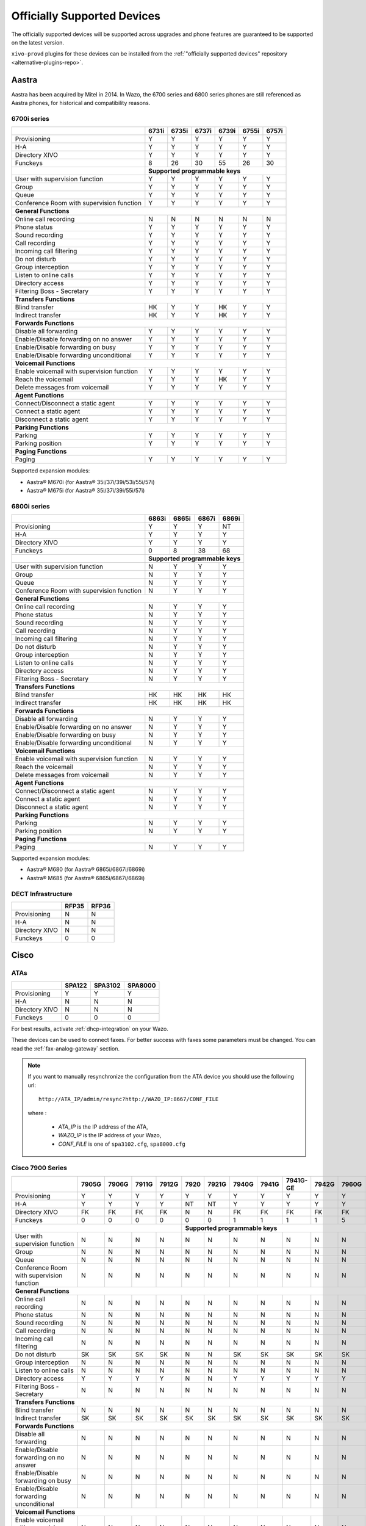 .. _official-devices:

Officially Supported Devices
============================

The officially supported devices will be supported across upgrades and phone
features are guaranteed to be supported on the latest version.

``xivo-provd`` plugins for these devices can be installed from the
:ref:`"officially supported devices" repository <alternative-plugins-repo>`.


Aastra
------

Aastra has been acquired by Mitel in 2014. In Wazo, the 6700 series and 6800 series phones are still
referenced as Aastra phones, for historical and compatibility reasons.


6700i series
^^^^^^^^^^^^

+--------------------------------------------+-------+-------+-------+-------+-------+-------+
|                                            | 6731i | 6735i | 6737i | 6739i | 6755i | 6757i |
+============================================+=======+=======+=======+=======+=======+=======+
| Provisioning                               | Y     | Y     | Y     | Y     | Y     | Y     |
+--------------------------------------------+-------+-------+-------+-------+-------+-------+
| H-A                                        | Y     | Y     | Y     | Y     | Y     | Y     |
+--------------------------------------------+-------+-------+-------+-------+-------+-------+
| Directory XIVO                             | Y     | Y     | Y     | Y     | Y     | Y     |
+--------------------------------------------+-------+-------+-------+-------+-------+-------+
| Funckeys                                   | 8     | 26    | 30    | 55    | 26    | 30    |
+--------------------------------------------+-------+-------+-------+-------+-------+-------+
|                                            | **Supported programmable keys**               |
+--------------------------------------------+-------+-------+-------+-------+-------+-------+
| User with supervision function             | Y     | Y     | Y     | Y     | Y     | Y     |
+--------------------------------------------+-------+-------+-------+-------+-------+-------+
| Group                                      | Y     | Y     | Y     | Y     | Y     | Y     |
+--------------------------------------------+-------+-------+-------+-------+-------+-------+
| Queue                                      | Y     | Y     | Y     | Y     | Y     | Y     |
+--------------------------------------------+-------+-------+-------+-------+-------+-------+
| Conference Room with supervision function  | Y     | Y     | Y     | Y     | Y     | Y     |
+--------------------------------------------+-------+-------+-------+-------+-------+-------+
| **General Functions**                                                                      |
+--------------------------------------------+-------+-------+-------+-------+-------+-------+
| Online call recording                      | N     | N     | N     | N     | N     | N     |
+--------------------------------------------+-------+-------+-------+-------+-------+-------+
| Phone status                               | Y     | Y     | Y     | Y     | Y     | Y     |
+--------------------------------------------+-------+-------+-------+-------+-------+-------+
| Sound recording                            | Y     | Y     | Y     | Y     | Y     | Y     |
+--------------------------------------------+-------+-------+-------+-------+-------+-------+
| Call recording                             | Y     | Y     | Y     | Y     | Y     | Y     |
+--------------------------------------------+-------+-------+-------+-------+-------+-------+
| Incoming call filtering                    | Y     | Y     | Y     | Y     | Y     | Y     |
+--------------------------------------------+-------+-------+-------+-------+-------+-------+
| Do not disturb                             | Y     | Y     | Y     | Y     | Y     | Y     |
+--------------------------------------------+-------+-------+-------+-------+-------+-------+
| Group interception                         | Y     | Y     | Y     | Y     | Y     | Y     |
+--------------------------------------------+-------+-------+-------+-------+-------+-------+
| Listen to online calls                     | Y     | Y     | Y     | Y     | Y     | Y     |
+--------------------------------------------+-------+-------+-------+-------+-------+-------+
| Directory access                           | Y     | Y     | Y     | Y     | Y     | Y     |
+--------------------------------------------+-------+-------+-------+-------+-------+-------+
| Filtering Boss - Secretary                 | Y     | Y     | Y     | Y     | Y     | Y     |
+--------------------------------------------+-------+-------+-------+-------+-------+-------+
| **Transfers Functions**                                                                    |
+--------------------------------------------+-------+-------+-------+-------+-------+-------+
| Blind transfer                             | HK    | Y     | Y     | HK    | Y     | Y     |
+--------------------------------------------+-------+-------+-------+-------+-------+-------+
| Indirect transfer                          | HK    | Y     | Y     | HK    | Y     | Y     |
+--------------------------------------------+-------+-------+-------+-------+-------+-------+
| **Forwards Functions**                                                                     |
+--------------------------------------------+-------+-------+-------+-------+-------+-------+
| Disable all forwarding                     | Y     | Y     | Y     | Y     | Y     | Y     |
+--------------------------------------------+-------+-------+-------+-------+-------+-------+
| Enable/Disable forwarding on no answer     | Y     | Y     | Y     | Y     | Y     | Y     |
+--------------------------------------------+-------+-------+-------+-------+-------+-------+
| Enable/Disable forwarding on busy          | Y     | Y     | Y     | Y     | Y     | Y     |
+--------------------------------------------+-------+-------+-------+-------+-------+-------+
| Enable/Disable forwarding unconditional    | Y     | Y     | Y     | Y     | Y     | Y     |
+--------------------------------------------+-------+-------+-------+-------+-------+-------+
| **Voicemail Functions**                                                                    |
+--------------------------------------------+-------+-------+-------+-------+-------+-------+
| Enable voicemail with supervision function | Y     | Y     | Y     | Y     | Y     | Y     |
+--------------------------------------------+-------+-------+-------+-------+-------+-------+
| Reach the voicemail                        | Y     | Y     | Y     | HK    | Y     | Y     |
+--------------------------------------------+-------+-------+-------+-------+-------+-------+
| Delete messages from voicemail             | Y     | Y     | Y     | Y     | Y     | Y     |
+--------------------------------------------+-------+-------+-------+-------+-------+-------+
| **Agent Functions**                                                                        |
+--------------------------------------------+-------+-------+-------+-------+-------+-------+
| Connect/Disconnect a static agent          | Y     | Y     | Y     | Y     | Y     | Y     |
+--------------------------------------------+-------+-------+-------+-------+-------+-------+
| Connect a static agent                     | Y     | Y     | Y     | Y     | Y     | Y     |
+--------------------------------------------+-------+-------+-------+-------+-------+-------+
| Disconnect a static agent                  | Y     | Y     | Y     | Y     | Y     | Y     |
+--------------------------------------------+-------+-------+-------+-------+-------+-------+
| **Parking Functions**                                                                      |
+--------------------------------------------+-------+-------+-------+-------+-------+-------+
| Parking                                    | Y     | Y     | Y     | Y     | Y     | Y     |
+--------------------------------------------+-------+-------+-------+-------+-------+-------+
| Parking position                           | Y     | Y     | Y     | Y     | Y     | Y     |
+--------------------------------------------+-------+-------+-------+-------+-------+-------+
| **Paging Functions**                                                                       |
+--------------------------------------------+-------+-------+-------+-------+-------+-------+
| Paging                                     | Y     | Y     | Y     | Y     | Y     | Y     |
+--------------------------------------------+-------+-------+-------+-------+-------+-------+

Supported expansion modules:

* Aastra® M670i (for Aastra® 35i/37i/39i/53i/55i/57i)
* Aastra® M675i (for Aastra® 35i/37i/39i/55i/57i)


6800i series
^^^^^^^^^^^^

+--------------------------------------------+-------+-------+-------+---------+
|                                            | 6863i | 6865i | 6867i | 6869i   |
+============================================+=======+=======+=======+=========+
| Provisioning                               | Y     | Y     | Y     | NT      |
+--------------------------------------------+-------+-------+-------+---------+
| H-A                                        | Y     | Y     | Y     | Y       |
+--------------------------------------------+-------+-------+-------+---------+
| Directory XIVO                             | Y     | Y     | Y     | Y       |
+--------------------------------------------+-------+-------+-------+---------+
| Funckeys                                   | 0     | 8     | 38    | 68      |
+--------------------------------------------+-------+-------+-------+---------+
|                                            | **Supported programmable keys** |
+--------------------------------------------+-------+-------+-------+---------+
| User with supervision function             | N     | Y     | Y     | Y       |
+--------------------------------------------+-------+-------+-------+---------+
| Group                                      | N     | Y     | Y     | Y       |
+--------------------------------------------+-------+-------+-------+---------+
| Queue                                      | N     | Y     | Y     | Y       |
+--------------------------------------------+-------+-------+-------+---------+
| Conference Room with supervision function  | N     | Y     | Y     | Y       |
+--------------------------------------------+-------+-------+-------+---------+
| **General Functions**                                                        |
+--------------------------------------------+-------+-------+-------+---------+
| Online call recording                      | N     | Y     | Y     | Y       |
+--------------------------------------------+-------+-------+-------+---------+
| Phone status                               | N     | Y     | Y     | Y       |
+--------------------------------------------+-------+-------+-------+---------+
| Sound recording                            | N     | Y     | Y     | Y       |
+--------------------------------------------+-------+-------+-------+---------+
| Call recording                             | N     | Y     | Y     | Y       |
+--------------------------------------------+-------+-------+-------+---------+
| Incoming call filtering                    | N     | Y     | Y     | Y       |
+--------------------------------------------+-------+-------+-------+---------+
| Do not disturb                             | N     | Y     | Y     | Y       |
+--------------------------------------------+-------+-------+-------+---------+
| Group interception                         | N     | Y     | Y     | Y       |
+--------------------------------------------+-------+-------+-------+---------+
| Listen to online calls                     | N     | Y     | Y     | Y       |
+--------------------------------------------+-------+-------+-------+---------+
| Directory access                           | N     | Y     | Y     | Y       |
+--------------------------------------------+-------+-------+-------+---------+
| Filtering Boss - Secretary                 | N     | Y     | Y     | Y       |
+--------------------------------------------+-------+-------+-------+---------+
| **Transfers Functions**                                                      |
+--------------------------------------------+-------+-------+-------+---------+
| Blind transfer                             | HK    | HK    | HK    | HK      |
+--------------------------------------------+-------+-------+-------+---------+
| Indirect transfer                          | HK    | HK    | HK    | HK      |
+--------------------------------------------+-------+-------+-------+---------+
| **Forwards Functions**                                                       |
+--------------------------------------------+-------+-------+-------+---------+
| Disable all forwarding                     | N     | Y     | Y     | Y       |
+--------------------------------------------+-------+-------+-------+---------+
| Enable/Disable forwarding on no answer     | N     | Y     | Y     | Y       |
+--------------------------------------------+-------+-------+-------+---------+
| Enable/Disable forwarding on busy          | N     | Y     | Y     | Y       |
+--------------------------------------------+-------+-------+-------+---------+
| Enable/Disable forwarding unconditional    | N     | Y     | Y     | Y       |
+--------------------------------------------+-------+-------+-------+---------+
| **Voicemail Functions**                                                      |
+--------------------------------------------+-------+-------+-------+---------+
| Enable voicemail with supervision function | N     | Y     | Y     | Y       |
+--------------------------------------------+-------+-------+-------+---------+
| Reach the voicemail                        | N     | Y     | Y     | Y       |
+--------------------------------------------+-------+-------+-------+---------+
| Delete messages from voicemail             | N     | Y     | Y     | Y       |
+--------------------------------------------+-------+-------+-------+---------+
| **Agent Functions**                                                          |
+--------------------------------------------+-------+-------+-------+---------+
| Connect/Disconnect a static agent          | N     | Y     | Y     | Y       |
+--------------------------------------------+-------+-------+-------+---------+
| Connect a static agent                     | N     | Y     | Y     | Y       |
+--------------------------------------------+-------+-------+-------+---------+
| Disconnect a static agent                  | N     | Y     | Y     | Y       |
+--------------------------------------------+-------+-------+-------+---------+
| **Parking Functions**                                                        |
+--------------------------------------------+-------+-------+-------+---------+
| Parking                                    | N     | Y     | Y     | Y       |
+--------------------------------------------+-------+-------+-------+---------+
| Parking position                           | N     | Y     | Y     | Y       |
+--------------------------------------------+-------+-------+-------+---------+
| **Paging Functions**                                                         |
+--------------------------------------------+-------+-------+-------+---------+
| Paging                                     | N     | Y     | Y     | Y       |
+--------------------------------------------+-------+-------+-------+---------+

Supported expansion modules:

* Aastra® M680 (for Aastra® 6865i/6867i/6869i)
* Aastra® M685 (for Aastra® 6865i/6867i/6869i)


DECT Infrastructure
^^^^^^^^^^^^^^^^^^^

+-------------------+--------+--------+
|                   | RFP35  | RFP36  |
+===================+========+========+
| Provisioning      | N      | N      |
+-------------------+--------+--------+
| H-A               | N      | N      |
+-------------------+--------+--------+
| Directory XIVO    | N      | N      |
+-------------------+--------+--------+
| Funckeys          | 0      | 0      |
+-------------------+--------+--------+


Cisco
-----

ATAs
^^^^

+-------------------+--------+---------+---------+
|                   | SPA122 | SPA3102 | SPA8000 |
+===================+========+=========+=========+
| Provisioning      | Y      | Y       | Y       |
+-------------------+--------+---------+---------+
| H-A               | N      | N       | N       |
+-------------------+--------+---------+---------+
| Directory XIVO    | N      | N       | N       |
+-------------------+--------+---------+---------+
| Funckeys          | 0      | 0       | 0       |
+-------------------+--------+---------+---------+

For best results, activate :ref:`dhcp-integration` on your Wazo.

These devices can be used to connect faxes. For better success with faxes some parameters
must be changed. You can read the :ref:`fax-analog-gateway` section.

.. note::
   If you want to manually resynchronize the configuration from the ATA device
   you should use the following url::

     http://ATA_IP/admin/resync?http://WAZO_IP:8667/CONF_FILE

   where :

      * *ATA_IP*    is the IP address of the ATA,
      * *WAZO_IP*   is the IP address of your Wazo,
      * *CONF_FILE* is one of ``spa3102.cfg``, ``spa8000.cfg``


Cisco 7900 Series
^^^^^^^^^^^^^^^^^

+--------------------------------------------+--------+-------+--------+-------+-------+-------+-------+-------+----------+-------+-------+-------+-------+
|                                            | 7905G  | 7906G | 7911G  | 7912G | 7920  | 7921G | 7940G | 7941G | 7941G-GE | 7942G | 7960G | 7961G | 7962G |
+============================================+========+=======+========+=======+=======+=======+=======+=======+==========+=======+=======+=======+=======+
| Provisioning                               | Y      | Y     | Y      | Y     | Y     | Y     | Y     | Y     | Y        | Y     | Y     | Y     | Y     |
+--------------------------------------------+--------+-------+--------+-------+-------+-------+-------+-------+----------+-------+-------+-------+-------+
| H-A                                        | Y      | Y     | Y      | Y     | NT    | NT    | Y     | Y     | Y        | Y     | Y     | Y     | Y     |
+--------------------------------------------+--------+-------+--------+-------+-------+-------+-------+-------+----------+-------+-------+-------+-------+
| Directory XIVO                             | FK     | FK    | FK     | FK    | N     | N     | FK    | FK    | FK       | FK    | FK    | FK    | FK    |
+--------------------------------------------+--------+-------+--------+-------+-------+-------+-------+-------+----------+-------+-------+-------+-------+
| Funckeys                                   | 0      | 0     | 0      | 0     | 0     | 0     | 1     | 1     | 1        | 1     | 5     | 5     | 5     |
+--------------------------------------------+--------+-------+--------+-------+-------+-------+-------+-------+----------+-------+-------+-------+-------+
|                                                                              |     **Supported programmable keys**                                      |
+--------------------------------------------+--------+-------+--------+-------+-------+-------+-------+-------+----------+-------+-------+-------+-------+
| User with supervision function             | N      | N     | N      | N     | N     | N     | N     | N     | N        | N     | N     | N     | N     |
+--------------------------------------------+--------+-------+--------+-------+-------+-------+-------+-------+----------+-------+-------+-------+-------+
| Group                                      | N      | N     | N      | N     | N     | N     | N     | N     | N        | N     | N     | N     | N     |
+--------------------------------------------+--------+-------+--------+-------+-------+-------+-------+-------+----------+-------+-------+-------+-------+
| Queue                                      | N      | N     | N      | N     | N     | N     | N     | N     | N        | N     | N     | N     | N     |
+--------------------------------------------+--------+-------+--------+-------+-------+-------+-------+-------+----------+-------+-------+-------+-------+
| Conference Room with supervision function  | N      | N     | N      | N     | N     | N     | N     | N     | N        | N     | N     | N     | N     |
+--------------------------------------------+--------+-------+--------+-------+-------+-------+-------+-------+----------+-------+-------+-------+-------+
| **General Functions**                                                                                                                                   |
+--------------------------------------------+--------+-------+--------+-------+-------+-------+-------+-------+----------+-------+-------+-------+-------+
| Online call recording                      | N      | N     | N      | N     | N     | N     | N     | N     | N        | N     | N     | N     | N     |
+--------------------------------------------+--------+-------+--------+-------+-------+-------+-------+-------+----------+-------+-------+-------+-------+
| Phone status                               | N      | N     | N      | N     | N     | N     | N     | N     | N        | N     | N     | N     | N     |
+--------------------------------------------+--------+-------+--------+-------+-------+-------+-------+-------+----------+-------+-------+-------+-------+
| Sound recording                            | N      | N     | N      | N     | N     | N     | N     | N     | N        | N     | N     | N     | N     |
+--------------------------------------------+--------+-------+--------+-------+-------+-------+-------+-------+----------+-------+-------+-------+-------+
| Call recording                             | N      | N     | N      | N     | N     | N     | N     | N     | N        | N     | N     | N     | N     |
+--------------------------------------------+--------+-------+--------+-------+-------+-------+-------+-------+----------+-------+-------+-------+-------+
| Incoming call filtering                    | N      | N     | N      | N     | N     | N     | N     | N     | N        | N     | N     | N     | N     |
+--------------------------------------------+--------+-------+--------+-------+-------+-------+-------+-------+----------+-------+-------+-------+-------+
| Do not disturb                             | SK     | SK    | SK     | SK    | N     | N     | SK    | SK    | SK       | SK    | SK    | SK    | SK    |
+--------------------------------------------+--------+-------+--------+-------+-------+-------+-------+-------+----------+-------+-------+-------+-------+
| Group interception                         | N      | N     | N      | N     | N     | N     | N     | N     | N        | N     | N     | N     | N     |
+--------------------------------------------+--------+-------+--------+-------+-------+-------+-------+-------+----------+-------+-------+-------+-------+
| Listen to online calls                     | N      | N     | N      | N     | N     | N     | N     | N     | N        | N     | N     | N     | N     |
+--------------------------------------------+--------+-------+--------+-------+-------+-------+-------+-------+----------+-------+-------+-------+-------+
| Directory access                           | Y      | Y     | Y      | Y     | N     | N     | Y     | Y     | Y        | Y     | Y     | Y     | Y     |
+--------------------------------------------+--------+-------+--------+-------+-------+-------+-------+-------+----------+-------+-------+-------+-------+
| Filtering Boss - Secretary                 | N      | N     | N      | N     | N     | N     | N     | N     | N        | N     | N     | N     | N     |
+--------------------------------------------+--------+-------+--------+-------+-------+-------+-------+-------+----------+-------+-------+-------+-------+
| **Transfers Functions**                                                                                                                                 |
+--------------------------------------------+--------+-------+--------+-------+-------+-------+-------+-------+----------+-------+-------+-------+-------+
| Blind transfer                             | N      | N     | N      | N     | N     | N     | N     | N     | N        | N     | N     | N     | N     |
+--------------------------------------------+--------+-------+--------+-------+-------+-------+-------+-------+----------+-------+-------+-------+-------+
| Indirect transfer                          | SK     | SK    | SK     | SK    | SK    | SK    | SK    | SK    | SK       | SK    | SK    | SK    | SK    |
+--------------------------------------------+--------+-------+--------+-------+-------+-------+-------+-------+----------+-------+-------+-------+-------+
| **Forwards Functions**                                                                                                                                  |
+--------------------------------------------+--------+-------+--------+-------+-------+-------+-------+-------+----------+-------+-------+-------+-------+
| Disable all forwarding                     | N      | N     | N      | N     | N     | N     | N     | N     | N        | N     | N     | N     | N     |
+--------------------------------------------+--------+-------+--------+-------+-------+-------+-------+-------+----------+-------+-------+-------+-------+
| Enable/Disable forwarding on no answer     | N      | N     | N      | N     | N     | N     | N     | N     | N        | N     | N     | N     | N     |
+--------------------------------------------+--------+-------+--------+-------+-------+-------+-------+-------+----------+-------+-------+-------+-------+
| Enable/Disable forwarding on busy          | N      | N     | N      | N     | N     | N     | N     | N     | N        | N     | N     | N     | N     |
+--------------------------------------------+--------+-------+--------+-------+-------+-------+-------+-------+----------+-------+-------+-------+-------+
| Enable/Disable forwarding unconditional    | N      | N     | N      | N     | N     | N     | N     | N     | N        | N     | N     | N     | N     |
+--------------------------------------------+--------+-------+--------+-------+-------+-------+-------+-------+----------+-------+-------+-------+-------+
| **Voicemail Functions**                                                                                                                                 |
+--------------------------------------------+--------+-------+--------+-------+-------+-------+-------+-------+----------+-------+-------+-------+-------+
| Enable voicemail with supervision function | N      | N     | N      | N     | N     | N     | N     | N     | N        | N     | N     | N     | N     |
+--------------------------------------------+--------+-------+--------+-------+-------+-------+-------+-------+----------+-------+-------+-------+-------+
| Reach the voicemail                        | SK     | SK    | SK     | SK    | N     | N     | HK    | HK    | HK       | HK    | HK    | HK    | HK    |
+--------------------------------------------+--------+-------+--------+-------+-------+-------+-------+-------+----------+-------+-------+-------+-------+
| Delete messages from voicemail             | N      | N     | N      | N     | N     | N     | N     | N     | N        | N     | N     | N     | N     |
+--------------------------------------------+--------+-------+--------+-------+-------+-------+-------+-------+----------+-------+-------+-------+-------+
| **Agent Functions**                                                                                                                                     |
+--------------------------------------------+--------+-------+--------+-------+-------+-------+-------+-------+----------+-------+-------+-------+-------+
| Connect/Disconnect a static agent          | N      | N     | N      | N     | N     | N     | N     | N     | N        | N     | N     | N     | N     |
+--------------------------------------------+--------+-------+--------+-------+-------+-------+-------+-------+----------+-------+-------+-------+-------+
| Connect a static agent                     | N      | N     | N      | N     | N     | N     | N     | N     | N        | N     | N     | N     | N     |
+--------------------------------------------+--------+-------+--------+-------+-------+-------+-------+-------+----------+-------+-------+-------+-------+
| Disconnect a static agent                  | N      | N     | N      | N     | N     | N     | N     | N     | N        | N     | N     | N     | N     |
+--------------------------------------------+--------+-------+--------+-------+-------+-------+-------+-------+----------+-------+-------+-------+-------+
| **Parking Functions**                                                                                                                                   |
+--------------------------------------------+--------+-------+--------+-------+-------+-------+-------+-------+----------+-------+-------+-------+-------+
| Parking                                    | N      | N     | N      | N     | N     | N     | N     | N     | N        | N     | N     | N     | N     |
+--------------------------------------------+--------+-------+--------+-------+-------+-------+-------+-------+----------+-------+-------+-------+-------+
| Parking position                           | N      | N     | N      | N     | N     | N     | N     | N     | N        | N     | N     | N     | N     |
+--------------------------------------------+--------+-------+--------+-------+-------+-------+-------+-------+----------+-------+-------+-------+-------+
| **Paging Functions**                                                                                                                                    |
+--------------------------------------------+--------+-------+--------+-------+-------+-------+-------+-------+----------+-------+-------+-------+-------+
| Paging                                     | N      | N     | N      | N     | N     | N     | N     | N     | N        | N     | N     | N     | N     |
+--------------------------------------------+--------+-------+--------+-------+-------+-------+-------+-------+----------+-------+-------+-------+-------+

.. warning:: These phones can only be used in SCCP mode. They are limited to the :ref:`features supported in Wazo's SCCP implementation <sccp-features>`.

.. _cisco-provisioning:

To install firmware for xivo-cisco-sccp plugins, you need to manually download
the firmware files from the Cisco website and save them in the
:file:`/var/lib/xivo-provd/plugins/$plugin-name/var/cache` directory.

File permissions should be modified to make the files readable to `xivo-provd`:

* `chmod 640 <filename>`
* `chown xivo-provd:xivo-provd <filename>`

This directory is created by Wazo when you install the plugin (i.e. xivo-cisco-sccp-legacy).
If you create the directory manually, the installation will fail.

.. warning:: Access to Cisco firmware updates requires a Cisco account with sufficient privileges.
   The account requires paying for the service and remains under the responsibility of the client or partner.
   The Wazo authors is not responsible for these firmwares and does not offer any updates.

For example, if you have installed the ``xivo-cisco-sccp-legacy`` plugin and you want to install the ``7940-7960-fw``, ``networklocale`` and ``userlocale_fr_FR`` package, you must:

* Go to http://www.cisco.com
* Click on "Log In" in the top right corner of the page, and then log in
* Click on the "Support" menu
* Click on the "Downloads" tab, then on "Voice & Unified Communications"
* Select "IP Telephony", then "Unified Communications Endpoints", then the model of your phone (in this example, the 7940G)
* Click on "Skinny Client Control Protocol (SCCP) software"
* Choose the same version as the one shown in the plugin
* Download the file with an extension ending in ".zip", which is usually the last file in the list
* In the Wazo web interface, you'll then be able to click on the "install" button for the firmware

The procedure is similar for the network locale and the user locale package, but:

* Instead of clicking on "Skinny Client Control Protocol (SCCP) software", click on "Unified Communications Manager Endpoints Locale Installer"
* Click on "Linux"
* Choose the same version of the one shown in the plugin
* For the network locale, download the file named "po-locale-combined-network.cop.sgn"
* For the user locale, download the file named "po-locale-$locale-name.cop.sgn, for example "po-locale-fr_FR.cop.sgn" for the "fr_FR" locale
* Both files must be placed in :file:`/var/lib/xivo-provd/plugins/$plugin-name/var/cache` directory. Then install them in the Wazo Web Interface.

.. note:: Currently user and network locale 11.5.1 should be used for plugins xivo-sccp-legacy and xivo-cisco-sccp-9.4


Digium
------

+--------------------------------------------+-------+-------+-------+
|                                            | D40   | D50   | D70   |
+============================================+=======+=======+=======+
| Provisioning                               | Y     | NYT   | Y     |
+--------------------------------------------+-------+-------+-------+
| H-A                                        | Y     | NYT   | Y     |
+--------------------------------------------+-------+-------+-------+
| Directory XIVO                             | N     | NYT   | N     |
+--------------------------------------------+-------+-------+-------+
| Funckeys                                   | 2     | 14    | 106   |
+--------------------------------------------+-------+-------+-------+
| **Supported programmable keys**                                    |
+--------------------------------------------+-------+-------+-------+
| User with supervision function             | N     | NYT   | N     |
+--------------------------------------------+-------+-------+-------+
| Group                                      | Y     | NYT   | Y     |
+--------------------------------------------+-------+-------+-------+
| Queue                                      | Y     | NYT   | Y     |
+--------------------------------------------+-------+-------+-------+
| Conference Room with supervision function  | Y     | NYT   | Y     |
+--------------------------------------------+-------+-------+-------+
| **General Functions**                                              |
+--------------------------------------------+-------+-------+-------+
| Online call recording                      | N     | NYT   | N     |
+--------------------------------------------+-------+-------+-------+
| Phone status                               | Y     | NYT   | Y     |
+--------------------------------------------+-------+-------+-------+
| Sound recording                            | Y     | NYT   | Y     |
+--------------------------------------------+-------+-------+-------+
| Call recording                             | Y     | NYT   | Y     |
+--------------------------------------------+-------+-------+-------+
| Incoming call filtering                    | Y     | NYT   | Y     |
+--------------------------------------------+-------+-------+-------+
| Do not disturb                             | HK    | NYT   | HK    |
+--------------------------------------------+-------+-------+-------+
| Group interception                         | Y     | NYT   | Y     |
+--------------------------------------------+-------+-------+-------+
| Listen to online calls                     | N     | NYT   | N     |
+--------------------------------------------+-------+-------+-------+
| Directory access                           | N     | NYT   | N     |
+--------------------------------------------+-------+-------+-------+
| Filtering Boss - Secretary                 | Y     | NYT   | Y     |
+--------------------------------------------+-------+-------+-------+
| **Transfers Functions**                                            |
+--------------------------------------------+-------+-------+-------+
| Blind transfer                             | HK    | NYT   | HK    |
+--------------------------------------------+-------+-------+-------+
| Indirect transfer                          | HK    | NYT   | HK    |
+--------------------------------------------+-------+-------+-------+
| **Forwards Functions**                                             |
+--------------------------------------------+-------+-------+-------+
| Disable all forwarding                     | Y     | NYT   | Y     |
+--------------------------------------------+-------+-------+-------+
| Enable/Disable forwarding on no answer     | Y     | NYT   | Y     |
+--------------------------------------------+-------+-------+-------+
| Enable/Disable forwarding on busy          | Y     | NYT   | Y     |
+--------------------------------------------+-------+-------+-------+
| Enable/Disable forwarding unconditional    | Y     | NYT   | Y     |
+--------------------------------------------+-------+-------+-------+
| **Voicemail Functions**                                            |
+--------------------------------------------+-------+-------+-------+
| Enable voicemail with supervision function | Y     | NYT   | Y     |
+--------------------------------------------+-------+-------+-------+
| Reach the voicemail                        | HK    | NYT   | HK    |
+--------------------------------------------+-------+-------+-------+
| Delete messages from voicemail             | Y     | NYT   | Y     |
+--------------------------------------------+-------+-------+-------+
| **Agent Functions**                                                |
+--------------------------------------------+-------+-------+-------+
| Connect/Disconnect a static agent          | Y     | NYT   | Y     |
+--------------------------------------------+-------+-------+-------+
| Connect a static agent                     | Y     | NYT   | Y     |
+--------------------------------------------+-------+-------+-------+
| Disconnect a static agent                  | Y     | NYT   | Y     |
+--------------------------------------------+-------+-------+-------+
| **Parking Functions**                                              |
+--------------------------------------------+-------+-------+-------+
| Parking                                    | N     | NYT   | N     |
+--------------------------------------------+-------+-------+-------+
| Parking position                           | N     | NYT   | N     |
+--------------------------------------------+-------+-------+-------+
| **Paging Functions**                                               |
+--------------------------------------------+-------+-------+-------+
| Paging                                     | Y     | NYT   | Y     |
+--------------------------------------------+-------+-------+-------+

.. note:: Some function keys are shared with line keys

Particularities:

* For best results, activate :ref:`dhcp-integration` on your Wazo.
* Impossible to do directed pickup using a BLF function key.
* Only supports DTMF in RFC2833 mode.
* Does not work reliably with Cisco ESW520 PoE switch. When connected to such a switch, the D40 tends to reboot randomly, and the D70 does not boot at all.
* It's important to not edit the phone configuration via the phones' web interface when using these phones with Wazo.
* Paging doesn't work.


Mitel
-----

The Mitel 6700 Series and 6800 Series SIP Phones are supported in Wazo. See the Aastra_ section.


Patton
------

The following analog VoIP gateways are supported:

+--------------------------------------------+--------+--------+--------+--------+--------+--------+--------+
|                                            | SN4112 | SN4114 | SN4116 | SN4118 | SN4316 | SN4324 | SN4332 |
+============================================+========+========+========+========+========+========+========+
| Provisioning                               | Y      | Y      | Y      | Y      | Y      | Y      | Y      |
+--------------------------------------------+--------+--------+--------+--------+--------+--------+--------+
| H-A                                        | Y      | Y      | Y      | Y      | Y      | Y      | Y      |
+--------------------------------------------+--------+--------+--------+--------+--------+--------+--------+

Wazo only supports configuring the FXS ports of these gateways. It does not support configuring the
FXO ports. If you have a gateway on which you would like to configure the FXO ports, you'll need to
write the FXO ports configuration manually by creating a :ref:`custom template
<provd-custom-templates>` for your gateway.

It's only possible to enter a provisioning code on the first FXS port of a gateway. For example, if
you have a gateway with 8 FXS ports, the first port can be configured by dialing a provisioning code
from it, but ports 2 to 7 can only be configured via the Wazo web interface. Also, if you dial the
:ref:`"reset to autoprov" extension <reset-to-autoprov-device>` from any port, the configuration of
all the ports will be reset, not just the port on which the extension was dialed. These limitations
might go away in the future.

These gateways are configured with a few regional parameters (France by default). These parameters
are easy to change by writing a :ref:`custom template <provd-custom-templates>`.

Telnet access and web access are enabled by default. You should change the default password by
setting an administrator password via a Wazo "template device".

By downloading and installing the Patton firmwares, you agree to the `Patton Electronics Company
conditions <http://www.patton.com/legal/eula.asp>`_.

To provision a gateway that was previously configured manually, use the following commands
on your gateway (configure mode), replacing WAZO_IP by the IP address of your Wazo server::

   profile provisioning PF_PROVISIONING_CONFIG
     destination configuration
     location 1 http://WAZO_IP:8667/$(system.mac).cfg
     activation reload graceful
     exit
   provisioning execute PF_PROVISIONING_CONFIG


Polycom
-------

+--------------------------------------------+---------+---------+---------+---------+---------+---------+----------+----------+----------+--------+--------+--------+--------+--------+--------+--------+--------+
|                                            | **|SoundPoint IP**                                        | **|SoundStation IP**           | **|Business Media Phone**                                             |
+============================================+=========+=========+=========+=========+=========+=========+==========+==========+==========+========+========+========+========+========+========+========+========+
|                                            | SPIP331 | SPIP335 | SPIP450 | SPIP550 | SPIP560 | SPIP650 | SPIP5000 | SPIP6000 | SPIP7000 | VVX101 | VVX201 | VVX300 | VVX310 | VVX400 | VVX410 | VVX500 | VVX600 |
+--------------------------------------------+---------+---------+---------+---------+---------+---------+----------+----------+----------+--------+--------+--------+--------+--------+--------+--------+--------+
| Provisioning [1]_                          | NT [1]_ | Y       | Y       | Y       | NT [1]_ | NT [1]_ | NT [1]_  | Y        | NT [1]_  | Y      | Y      | Y      | Y      | Y      | Y      | Y      | NYT    |
+--------------------------------------------+---------+---------+---------+---------+---------+---------+----------+----------+----------+--------+--------+--------+--------+--------+--------+--------+--------+
| H-A                                        | N       | Y       | N       | Y       | N       | N       | N        | N        | N        | Y      | Y      | Y      | Y      | Y      | Y      | Y      | N      |
+--------------------------------------------+---------+---------+---------+---------+---------+---------+----------+----------+----------+--------+--------+--------+--------+--------+--------+--------+--------+
| Directory XIVO                             | N       | N       | N       | FK      | N       | N       | N        | N        | N        | N      | N      | FK     | FK     | FK     | FK     | FK     | N      |
+--------------------------------------------+---------+---------+---------+---------+---------+---------+----------+----------+----------+--------+--------+--------+--------+--------+--------+--------+--------+
| Funckeys                                   | N       | 0       | 2       | 3       | 3       | 47      | 0        | 0        | 0        | 0      | 0      | 6      | 6      | 12     | 12     | 12     | 0      |
+--------------------------------------------+---------+---------+---------+---------+---------+---------+----------+----------+----------+--------+--------+--------+--------+--------+--------+--------+--------+
|                                            |                                       |     **Supported programmable keys**                                                                                        |
+--------------------------------------------+---------+---------+---------+---------+---------+---------+----------+----------+----------+--------+--------+--------+--------+--------+--------+--------+--------+
| User with supervision function             | NYT     | N       | NYT     | Y       | NYT     | NYT     | NYT      | NYT      | NYT      | Y      | Y      | Y      | Y      | Y      | Y      | Y      | NYT    |
+--------------------------------------------+---------+---------+---------+---------+---------+---------+----------+----------+----------+--------+--------+--------+--------+--------+--------+--------+--------+
| Group                                      | NYT     | N       | NYT     | Y       | NYT     | NYT     | NYT      | NYT      | NYT      | Y      | Y      | Y      | Y      | Y      | Y      | Y      | NYT    |
+--------------------------------------------+---------+---------+---------+---------+---------+---------+----------+----------+----------+--------+--------+--------+--------+--------+--------+--------+--------+
| Queue                                      | NYT     | N       | NYT     | Y       | NYT     | NYT     | NYT      | NYT      | NYT      | Y      | Y      | Y      | Y      | Y      | Y      | Y      | NYT    |
+--------------------------------------------+---------+---------+---------+---------+---------+---------+----------+----------+----------+--------+--------+--------+--------+--------+--------+--------+--------+
| Conference Room with supervision function  | NYT     | N       | NYT     | Y       | NYT     | NYT     | NYT      | NYT      | NYT      | Y      | Y      | Y      | Y      | Y      | Y      | Y      | NYT    |
+--------------------------------------------+---------+---------+---------+---------+---------+---------+----------+----------+----------+--------+--------+--------+--------+--------+--------+--------+--------+
| **General Functions**                                                                                                                                                                                           |
+--------------------------------------------+---------+---------+---------+---------+---------+---------+----------+----------+----------+--------+--------+--------+--------+--------+--------+--------+--------+
| Online call recording                      | NYT     | N       | NYT     | N       | NYT     | NYT     | NYT      | NYT      | NYT      | N      | N      | N      | N      | N      | N      | N      | NYT    |
+--------------------------------------------+---------+---------+---------+---------+---------+---------+----------+----------+----------+--------+--------+--------+--------+--------+--------+--------+--------+
| Phone status                               | NYT     | N       | NYT     | Y       | NYT     | NYT     | NYT      | NYT      | NYT      | Y      | Y      | Y      | Y      | Y      | Y      | Y      | NYT    |
+--------------------------------------------+---------+---------+---------+---------+---------+---------+----------+----------+----------+--------+--------+--------+--------+--------+--------+--------+--------+
| Sound recording                            | NYT     | N       | NYT     | Y       | NYT     | NYT     | NYT      | NYT      | NYT      | Y      | Y      | Y      | Y      | Y      | Y      | Y      | NYT    |
+--------------------------------------------+---------+---------+---------+---------+---------+---------+----------+----------+----------+--------+--------+--------+--------+--------+--------+--------+--------+
| Call recording                             | NYT     | N       | NYT     | Y       | NYT     | NYT     | NYT      | NYT      | NYT      | Y      | Y      | Y      | Y      | Y      | Y      | Y      | NYT    |
+--------------------------------------------+---------+---------+---------+---------+---------+---------+----------+----------+----------+--------+--------+--------+--------+--------+--------+--------+--------+
| Incoming call filtering                    | NYT     | N       | NYT     | Y       | NYT     | NYT     | NYT      | NYT      | NYT      | Y      | Y      | Y      | Y      | Y      | Y      | Y      | NYT    |
+--------------------------------------------+---------+---------+---------+---------+---------+---------+----------+----------+----------+--------+--------+--------+--------+--------+--------+--------+--------+
| Do not disturb                             | NYT     | SK      | NYT     | HK      | NYT     | NYT     | NYT      | NYT      | NYT      | SK     | SK     | SK     | SK     | SK     | SK     | SK     | NYT    |
+--------------------------------------------+---------+---------+---------+---------+---------+---------+----------+----------+----------+--------+--------+--------+--------+--------+--------+--------+--------+
| Group interception                         | NYT     | N       | NYT     | Y       | NYT     | NYT     | NYT      | NYT      | NYT      | Y      | Y      | Y      | Y      | Y      | Y      | Y      | NYT    |
+--------------------------------------------+---------+---------+---------+---------+---------+---------+----------+----------+----------+--------+--------+--------+--------+--------+--------+--------+--------+
| Listen to online calls                     | NYT     | N       | NYT     | Y       | NYT     | NYT     | NYT      | NYT      | NYT      | Y      | Y      | Y      | Y      | Y      | Y      | Y      | NYT    |
+--------------------------------------------+---------+---------+---------+---------+---------+---------+----------+----------+----------+--------+--------+--------+--------+--------+--------+--------+--------+
| Directory access                           | NYT     | N       | NYT     | Y       | NYT     | NYT     | NYT      | NYT      | NYT      | Y      | Y      | Y      | Y      | Y      | Y      | Y      | NYT    |
+--------------------------------------------+---------+---------+---------+---------+---------+---------+----------+----------+----------+--------+--------+--------+--------+--------+--------+--------+--------+
| Filtering Boss - Secretary                 | NYT     | N       | NYT     | Y       | NYT     | NYT     | NYT      | NYT      | NYT      | Y      | Y      | Y      | Y      | Y      | Y      | Y      | NYT    |
+--------------------------------------------+---------+---------+---------+---------+---------+---------+----------+----------+----------+--------+--------+--------+--------+--------+--------+--------+--------+
| **Transfers Functions**                                                                                                                                                                                         |
+--------------------------------------------+---------+---------+---------+---------+---------+---------+----------+----------+----------+--------+--------+--------+--------+--------+--------+--------+--------+
| Blind transfer                             | NYT     | SK      | NYT     | N       | NYT     | NYT     | NYT      | NYT      | NYT      | SK     | SK     | HK     | HK     | HK     | HK     | SK     | NYT    |
+--------------------------------------------+---------+---------+---------+---------+---------+---------+----------+----------+----------+--------+--------+--------+--------+--------+--------+--------+--------+
| Indirect transfer                          | NYT     | SK      | NYT     | HK      | NYT     | NYT     | NYT      | NYT      | NYT      | SK     | SK     | HK     | HK     | HK     | HK     | SK     | NYT    |
+--------------------------------------------+---------+---------+---------+---------+---------+---------+----------+----------+----------+--------+--------+--------+--------+--------+--------+--------+--------+
| **Forwards Functions**                                                                                                                                                                                          |
+--------------------------------------------+---------+---------+---------+---------+---------+---------+----------+----------+----------+--------+--------+--------+--------+--------+--------+--------+--------+
| Disable all forwarding                     | NYT     | N       | NYT     | Y       | NYT     | NYT     | NYT      | NYT      | NYT      | Y      | Y      | Y      | Y      | Y      | Y      | Y      | NYT    |
+--------------------------------------------+---------+---------+---------+---------+---------+---------+----------+----------+----------+--------+--------+--------+--------+--------+--------+--------+--------+
| Enable/Disable forwarding on no answer     | NYT     | SK      | NYT     | Y       | NYT     | NYT     | NYT      | NYT      | NYT      | Y      | Y      | Y      | Y      | Y      | Y      | Y      | NYT    |
+--------------------------------------------+---------+---------+---------+---------+---------+---------+----------+----------+----------+--------+--------+--------+--------+--------+--------+--------+--------+
| Enable/Disable forwarding on busy          | NYT     | SK      | NYT     | Y       | NYT     | NYT     | NYT      | NYT      | NYT      | Y      | Y      | Y      | Y      | Y      | Y      | Y      | NYT    |
+--------------------------------------------+---------+---------+---------+---------+---------+---------+----------+----------+----------+--------+--------+--------+--------+--------+--------+--------+--------+
| Enable/Disable forwarding unconditional    | NYT     | SK      | NYT     | Y       | NYT     | NYT     | NYT      | NYT      | NYT      | Y      | Y      | Y      | Y      | Y      | Y      | Y      | NYT    |
+--------------------------------------------+---------+---------+---------+---------+---------+---------+----------+----------+----------+--------+--------+--------+--------+--------+--------+--------+--------+
| **Voicemail Functions**                                                                                                                                                                                         |
+--------------------------------------------+---------+---------+---------+---------+---------+---------+----------+----------+----------+--------+--------+--------+--------+--------+--------+--------+--------+
| Enable voicemail with supervision function | NYT     | N       | NYT     | Y       | NYT     | NYT     | NYT      | NYT      | NYT      | Y      | Y      | Y      | Y      | Y      | Y      | Y      | NYT    |
+--------------------------------------------+---------+---------+---------+---------+---------+---------+----------+----------+----------+--------+--------+--------+--------+--------+--------+--------+--------+
| Reach the voicemail                        | NYT     | SK      | NYT     | HK      | NYT     | NYT     | NYT      | NYT      | NYT      | SK     | SK     | HK     | HK     | HK     | HK     | SK     | NYT    |
+--------------------------------------------+---------+---------+---------+---------+---------+---------+----------+----------+----------+--------+--------+--------+--------+--------+--------+--------+--------+
| Delete messages from voicemail             | NYT     | N       | NYT     | Y       | NYT     | NYT     | NYT      | NYT      | NYT      | Y      | Y      | Y      | Y      | Y      | Y      | Y      | NYT    |
+--------------------------------------------+---------+---------+---------+---------+---------+---------+----------+----------+----------+--------+--------+--------+--------+--------+--------+--------+--------+
| **Agent Functions**                                                                                                                                                                                             |
+--------------------------------------------+---------+---------+---------+---------+---------+---------+----------+----------+----------+--------+--------+--------+--------+--------+--------+--------+--------+
| Connect/Disconnect a static agent          | NYT     | N       | NYT     | Y       | NYT     | NYT     | NYT      | NYT      | NYT      | Y      | Y      | Y      | Y      | Y      | Y      | Y      | NYT    |
+--------------------------------------------+---------+---------+---------+---------+---------+---------+----------+----------+----------+--------+--------+--------+--------+--------+--------+--------+--------+
| Connect a static agent                     | NYT     | N       | NYT     | Y       | NYT     | NYT     | NYT      | NYT      | NYT      | Y      | Y      | Y      | Y      | Y      | Y      | Y      | NYT    |
+--------------------------------------------+---------+---------+---------+---------+---------+---------+----------+----------+----------+--------+--------+--------+--------+--------+--------+--------+--------+
| Disconnect a static agent                  | NYT     | N       | NYT     | Y       | NYT     | NYT     | NYT      | NYT      | NYT      | Y      | Y      | Y      | Y      | Y      | Y      | Y      | NYT    |
+--------------------------------------------+---------+---------+---------+---------+---------+---------+----------+----------+----------+--------+--------+--------+--------+--------+--------+--------+--------+
| **Parking Functions**                                                                                                                                                                                           |
+--------------------------------------------+---------+---------+---------+---------+---------+---------+----------+----------+----------+--------+--------+--------+--------+--------+--------+--------+--------+
| Parking                                    | NYT     | N       | NYT     | N       | NYT     | NYT     | NYT      | NYT      | NYT      | Y      | Y      | Y      | Y      | Y      | Y      | Y      | NYT    |
+--------------------------------------------+---------+---------+---------+---------+---------+---------+----------+----------+----------+--------+--------+--------+--------+--------+--------+--------+--------+
| Parking position                           | NYT     | N       | NYT     | N       | NYT     | NYT     | NYT      | NYT      | NYT      | Y      | Y      | Y      | Y      | Y      | Y      | Y      | NYT    |
+--------------------------------------------+---------+---------+---------+---------+---------+---------+----------+----------+----------+--------+--------+--------+--------+--------+--------+--------+--------+
| **Paging Functions**                                                                                                                                                                                            |
+--------------------------------------------+---------+---------+---------+---------+---------+---------+----------+----------+----------+--------+--------+--------+--------+--------+--------+--------+--------+
| Paging                                     | NYT     | N       | NYT     | Y       | NYT     | NYT     | NYT      | NYT      | NYT      | Y      | Y      | Y      | Y      | Y      | Y      | Y      | NYT    |
+--------------------------------------------+---------+---------+---------+---------+---------+---------+----------+----------+----------+--------+--------+--------+--------+--------+--------+--------+--------+

Particularities:

* The latest Polycom firmwares can take a lot of time to download and install due to their size
  (~650 MiB). For this reason, these files are explicitly excluded from the Wazo backups.

* For directed call pickup to work via the BLF function keys, you need to make sure that the option
  :guilabel:`Set caller-id in dialog-info+xml notify` is enabled on your Wazo. This option is located on
  the :menuselection:`Services --> IPBX --> General settings --> SIP Protocol` page, in the
  :guilabel:`Signaling` tab.

  Also, directed call pickup via a BLF function key will not work if the extension number of the
  supervised user is different from its caller ID number.

* Default password is **9486** (i.e. the word "xivo" on a telephone keypad).

* On the VVX101 and VVX201, to have the two line keys mapped to the same SIP line, create a
  :ref:`custom template <provd-custom-templates>` with the following content::

     {% extends 'base.tpl' -%}

     {% block remote_phonebook -%}
     {% endblock -%}

     {% block model_specific_parameters -%}
     reg.1.lineKeys="2"
     {% endblock -%}

  This is especially useful on the VVX101 since it supports a maximum of 1 SIP line and does not
  support function keys.

.. note:: (Wazo HA cluster) BLF function key saved on the master node are not available.

Supported expansion modules:

* Polycom® VVX Color Expansion (for Polycom® VVX 300/310/400/410/500/600)
* Polycom® VVX Paper Expansion (for Polycom® VVX 300/310/400/410/500/600)
* Polycom® SoundPoint IP Backlit (for Polycom® SoundPoint 650)

.. warning:: Polycom® VVX® Camera are not supported.


Snom
----

+--------------------------------------------+--------+-------+-------+-------+-------+------+------+------+-------+-------+
|                                            |  370   |  710  |  715  |  720  | D725  | D745 | 760  | D765 |  821  |  870  |
+============================================+========+=======+=======+=======+=======+======+======+======+=======+=======+
| Provisioning                               | Y      | Y     | Y     | Y     | Y     | Y    | Y    | Y    | Y     | Y     |
+--------------------------------------------+--------+-------+-------+-------+-------+------+------+------+-------+-------+
| H-A                                        | Y      | Y     | Y     | Y     | Y     | Y    | Y    | Y    | Y     | Y     |
+--------------------------------------------+--------+-------+-------+-------+-------+------+------+------+-------+-------+
| Directory XIVO                             | HK     | SK    | SK    | HK    | HK    | HK   | HK   | HK   | HK    | HK    |
+--------------------------------------------+--------+-------+-------+-------+-------+------+------+------+-------+-------+
| Funckeys                                   | 12     | 5     | 5     | 18    | 18    | 32   | 16   | 16   | 12    | 15    |
+--------------------------------------------+--------+-------+-------+-------+-------+------+------+------+-------+-------+
|                                            |      **Supported programmable keys**                                        |
+--------------------------------------------+--------+-------+-------+-------+-------+------+------+------+-------+-------+
| User with supervision function             | Y      | Y     | Y     | Y     | Y     | Y    | Y    | Y    | Y     | Y     |
+--------------------------------------------+--------+-------+-------+-------+-------+------+------+------+-------+-------+
| Group                                      | Y      | Y     | Y     | Y     | Y     | Y    | Y    | Y    | Y     | Y     |
+--------------------------------------------+--------+-------+-------+-------+-------+------+------+------+-------+-------+
| Queue                                      | Y      | Y     | Y     | Y     | Y     | Y    | Y    | Y    | Y     | Y     |
+--------------------------------------------+--------+-------+-------+-------+-------+------+------+------+-------+-------+
| Conference Room with supervision function  | Y      | Y     | Y     | Y     | Y     | Y    | Y    | Y    | Y     | Y     |
+--------------------------------------------+--------+-------+-------+-------+-------+------+------+------+-------+-------+
| **General Functions**                                                                                                    |
+--------------------------------------------+--------+-------+-------+-------+-------+------+------+------+-------+-------+
| Online call recording                      | N      | N     | N     | N     | N     | N    | N    | N    | N     | N     |
+--------------------------------------------+--------+-------+-------+-------+-------+------+------+------+-------+-------+
| Phone status                               | Y      | Y     | Y     | Y     | Y     | Y    | Y    | Y    | Y     | Y     |
+--------------------------------------------+--------+-------+-------+-------+-------+------+------+------+-------+-------+
| Sound recording                            | Y      | Y     | Y     | Y     | Y     | Y    | Y    | Y    | Y     | Y     |
+--------------------------------------------+--------+-------+-------+-------+-------+------+------+------+-------+-------+
| Call recording                             | Y      | Y     | Y     | Y     | Y     | Y    | Y    | Y    | Y     | Y     |
+--------------------------------------------+--------+-------+-------+-------+-------+------+------+------+-------+-------+
| Incoming call filtering                    | Y      | Y     | Y     | Y     | Y     | Y    | Y    | Y    | Y     | Y     |
+--------------------------------------------+--------+-------+-------+-------+-------+------+------+------+-------+-------+
| Do not disturb                             | HK     | SK    | SK    | HK    | HK    | HK   | HK   | HK   | HK    | HK    |
+--------------------------------------------+--------+-------+-------+-------+-------+------+------+------+-------+-------+
| Group interception                         | Y      | Y     | Y     | Y     | Y     | Y    | Y    | Y    | Y     | Y     |
+--------------------------------------------+--------+-------+-------+-------+-------+------+------+------+-------+-------+
| Listen to online calls                     | Y      | Y     | Y     | Y     | Y     | Y    | Y    | Y    | Y     | Y     |
+--------------------------------------------+--------+-------+-------+-------+-------+------+------+------+-------+-------+
| Directory access                           | Y      | Y     | Y     | Y     | Y     | Y    | Y    | Y    | Y     | Y     |
+--------------------------------------------+--------+-------+-------+-------+-------+------+------+------+-------+-------+
| Filtering Boss - Secretary                 | Y      | Y     | Y     | Y     | Y     | Y    | Y    | Y    | Y     | Y     |
+--------------------------------------------+--------+-------+-------+-------+-------+------+------+------+-------+-------+
| **Transfers Functions**                                                                                                  |
+--------------------------------------------+--------+-------+-------+-------+-------+------+------+------+-------+-------+
| Blind transfer                             | Y      | SK    | SK    | HK    | HK    | HK   | HK   | HK   | HK    | HK    |
+--------------------------------------------+--------+-------+-------+-------+-------+------+------+------+-------+-------+
| Indirect transfer                          | Y      | SK    | SK    | HK    | HK    | HK   | HK   | HK   | HK    | HK    |
+--------------------------------------------+--------+-------+-------+-------+-------+------+------+------+-------+-------+
| **Forwards Functions**                                                                                                   |
+--------------------------------------------+--------+-------+-------+-------+-------+------+------+------+-------+-------+
| Disable all forwarding                     | Y      | Y     | Y     | Y     | Y     | Y    | Y    | Y    | Y     | Y     |
+--------------------------------------------+--------+-------+-------+-------+-------+------+------+------+-------+-------+
| Enable/Disable forwarding on no answer     | Y      | Y     | Y     | Y     | Y     | Y    | Y    | Y    | Y     | Y     |
+--------------------------------------------+--------+-------+-------+-------+-------+------+------+------+-------+-------+
| Enable/Disable forwarding on busy          | Y      | Y     | Y     | Y     | Y     | Y    | Y    | Y    | Y     | Y     |
+--------------------------------------------+--------+-------+-------+-------+-------+------+------+------+-------+-------+
| Enable/Disable forwarding unconditional    | Y      | Y     | Y     | Y     | Y     | Y    | Y    | Y    | Y     | Y     |
+--------------------------------------------+--------+-------+-------+-------+-------+------+------+------+-------+-------+
| **Voicemail Functions**                                                                                                  |
+--------------------------------------------+--------+-------+-------+-------+-------+------+------+------+-------+-------+
| Enable voicemail with supervision function | Y      | Y     | Y     | Y     | Y     | Y    | Y    | Y    | Y     | Y     |
+--------------------------------------------+--------+-------+-------+-------+-------+------+------+------+-------+-------+
| Reach the voicemail                        | HK     | HK    | HK    | HK    | HK    | HK   | HK   | HK   | HK    | HK    |
+--------------------------------------------+--------+-------+-------+-------+-------+------+------+------+-------+-------+
| Delete messages from voicemail             | Y      | Y     | Y     | Y     | Y     | Y    | Y    | Y    | Y     | Y     |
+--------------------------------------------+--------+-------+-------+-------+-------+------+------+------+-------+-------+
| **Agent Functions**                                                                                                      |
+--------------------------------------------+--------+-------+-------+-------+-------+------+------+------+-------+-------+
| Connect/Disconnect a static agent          | Y      | Y     | Y     | Y     | Y     | Y    | Y    | Y    | Y     | Y     |
+--------------------------------------------+--------+-------+-------+-------+-------+------+------+------+-------+-------+
| Connect a static agent                     | Y      | Y     | Y     | Y     | Y     | Y    | Y    | Y    | Y     | Y     |
+--------------------------------------------+--------+-------+-------+-------+-------+------+------+------+-------+-------+
| Disconnect a static agent                  | Y      | Y     | Y     | Y     | Y     | Y    | Y    | Y    | Y     | Y     |
+--------------------------------------------+--------+-------+-------+-------+-------+------+------+------+-------+-------+
| **Parking Functions**                                                                                                    |
+--------------------------------------------+--------+-------+-------+-------+-------+------+------+------+-------+-------+
| Parking                                    | Y      | N     | N     | N     | N     | N    | N    | N    | Y     | Y     |
+--------------------------------------------+--------+-------+-------+-------+-------+------+------+------+-------+-------+
| Parking position                           | Y      | N     | N     | N     | N     | N    | N    | N    | Y     | Y     |
+--------------------------------------------+--------+-------+-------+-------+-------+------+------+------+-------+-------+
| **Paging Functions**                                                                                                     |
+--------------------------------------------+--------+-------+-------+-------+-------+------+------+------+-------+-------+
| Paging                                     | Y      | Y     | Y     | Y     | Y     | Y    | Y    | Y    | Y     | Y     |
+--------------------------------------------+--------+-------+-------+-------+-------+------+------+------+-------+-------+

Supported expansion modules:

* Snom® Vision (for Snom® 7xx series and Snom® 8xx series)
* Snom® D7 (for Snom® 7xx series)

.. note:: For some models, function keys are shared with line keys

There's the following known limitations/issues with the provisioning of Snom phones in Wazo:

* If you are using Snom phones with :ref:`HA <high-availability>`, you should not assign multiple lines
  to the same device.
* The Snom D745 has limited space for function key labels: long labels might be split in a suboptimal
  way.
* When using a D7 expansion module, the function key label will not be shown on the first reboot or
  resynchronization. You'll need to reboot or resynchronize the phone a second time for the label to be
  shown properly.
* After a factory reset of a phone, if no language and timezone are set for the "default config device"
  in :menuselection:`Wazo --> Configuration --> Provisioning --> Template device`, you will be forced to
  select a default language and timezone on the phone UI.


Yealink
-------

+--------------------------------------------+------+---------+------+------+---------+------+------+------+---------+------+------+------+------+------+------+------+
|                                            | T19P | T19P E2 | T20P | T21P | T21P E2 | T22P | T26P | T28P | T32G    | T38G | T40P | T41P | T42G | T46G | T48G | W52P |
+============================================+======+=========+======+======+=========+======+======+======+=========+======+======+======+======+======+======+======+
| Provisioning                               | Y    | Y       | Y    | Y    | Y       | Y    | Y    | Y    | NT [1]_ | Y    | Y    | Y    | Y    | Y    | Y    | Y    |
+--------------------------------------------+------+---------+------+------+---------+------+------+------+---------+------+------+------+------+------+------+------+
| H-A                                        | Y    | Y       | Y    | Y    | Y       | Y    | Y    | Y    | N       | N    | Y    | Y    | Y    | Y    | Y    | Y    |
+--------------------------------------------+------+---------+------+------+---------+------+------+------+---------+------+------+------+------+------+------+------+
| Directory XIVO                             | N    | Y       | N    | N    | Y       | N    | N    | N    | Y       | Y    | Y    | Y    | Y    | N    | Y    | Y    |
+--------------------------------------------+------+---------+------+------+---------+------+------+------+---------+------+------+------+------+------+------+------+
| Funckeys                                   | 0    | 0       | 2    | 2    | 2       | 3    | 13   | 16   | 3       | 16   | 3    | 15   | 15   | 27   | 27   | 0    |
+--------------------------------------------+------+---------+------+------+---------+------+------+------+---------+------+------+------+------+------+------+------+
|                                            |           **Supported programmable keys**                                                                              |
+--------------------------------------------+------+---------+------+------+---------+------+------+------+---------+------+------+------+------+------+------+------+
| User with supervision function             | N    | N       | Y    | Y    | Y       | Y    | Y    | Y    | NYT     | Y    | Y    | Y    | Y    | Y    | Y    | N    |
+--------------------------------------------+------+---------+------+------+---------+------+------+------+---------+------+------+------+------+------+------+------+
| Group                                      | N    | N       | Y    | Y    | Y       | Y    | Y    | Y    | NYT     | Y    | Y    | Y    | Y    | Y    | Y    | N    |
+--------------------------------------------+------+---------+------+------+---------+------+------+------+---------+------+------+------+------+------+------+------+
| Queue                                      | N    | N       | Y    | Y    | Y       | Y    | Y    | Y    | NYT     | Y    | Y    | Y    | Y    | Y    | Y    | N    |
+--------------------------------------------+------+---------+------+------+---------+------+------+------+---------+------+------+------+------+------+------+------+
| Conference Room with supervision function  | N    | N       | Y    | Y    | Y       | Y    | Y    | Y    | NYT     | Y    | Y    | Y    | Y    | Y    | Y    | N    |
+--------------------------------------------+------+---------+------+------+---------+------+------+------+---------+------+------+------+------+------+------+------+
| **General Functions**                                                                                                                                               |
+--------------------------------------------+------+---------+------+------+---------+------+------+------+---------+------+------+------+------+------+------+------+
| Online call recording                      | N    | N       | N    | N    | N       | N    | N    | N    | NYT     | N    | N    | N    | N    | N    | N    | N    |
+--------------------------------------------+------+---------+------+------+---------+------+------+------+---------+------+------+------+------+------+------+------+
| Phone status                               | N    | N       | Y    | Y    | Y       | Y    | Y    | Y    | NYT     | Y    | Y    | Y    | Y    | Y    | Y    | N    |
+--------------------------------------------+------+---------+------+------+---------+------+------+------+---------+------+------+------+------+------+------+------+
| Sound recording                            | N    | N       | Y    | Y    | Y       | Y    | Y    | Y    | NYT     | Y    | Y    | Y    | Y    | Y    | Y    | N    |
+--------------------------------------------+------+---------+------+------+---------+------+------+------+---------+------+------+------+------+------+------+------+
| Call recording                             | N    | N       | Y    | Y    | Y       | Y    | Y    | Y    | NYT     | Y    | Y    | Y    | Y    | Y    | Y    | N    |
+--------------------------------------------+------+---------+------+------+---------+------+------+------+---------+------+------+------+------+------+------+------+
| Incoming call filtering                    | N    | N       | Y    | Y    | Y       | Y    | Y    | Y    | NYT     | Y    | Y    | Y    | Y    | Y    | Y    | N    |
+--------------------------------------------+------+---------+------+------+---------+------+------+------+---------+------+------+------+------+------+------+------+
| Do not disturb                             | N    | N       | Y    | SK   | SK      | SK   | SK   | SK   | NYT     | SK   | SK   | SK   | SK   | SK   | SK   | N    |
+--------------------------------------------+------+---------+------+------+---------+------+------+------+---------+------+------+------+------+------+------+------+
| Group interception                         | N    | N       | Y    | Y    | Y       | Y    | Y    | Y    | NYT     | Y    | Y    | Y    | Y    | Y    | Y    | N    |
+--------------------------------------------+------+---------+------+------+---------+------+------+------+---------+------+------+------+------+------+------+------+
| Listen to online calls                     | N    | N       | Y    | Y    | Y       | Y    | Y    | Y    | NYT     | Y    | Y    | Y    | Y    | Y    | Y    | N    |
+--------------------------------------------+------+---------+------+------+---------+------+------+------+---------+------+------+------+------+------+------+------+
| Directory access                           | N    | N       | Y    | Y    | Y       | Y    | Y    | Y    | NYT     | Y    | Y    | Y    | Y    | Y    | Y    | N    |
+--------------------------------------------+------+---------+------+------+---------+------+------+------+---------+------+------+------+------+------+------+------+
| Filtering Boss - Secretary                 | N    | N       | Y    | Y    | Y       | Y    | Y    | Y    | NYT     | Y    | Y    | Y    | Y    | Y    | Y    | N    |
+--------------------------------------------+------+---------+------+------+---------+------+------+------+---------+------+------+------+------+------+------+------+
| **Transfers Functions**                                                                                                                                             |
+--------------------------------------------+------+---------+------+------+---------+------+------+------+---------+------+------+------+------+------+------+------+
| Blind transfer                             | SK   | SK      | HK   | HK   | HK      | HK   | HK   | HK   | NYT     | HK   | SK   | SK   | SK   | HK   | HK   | SK   |
+--------------------------------------------+------+---------+------+------+---------+------+------+------+---------+------+------+------+------+------+------+------+
| Indirect transfer                          | SK   | SK      | HK   | HK   | HK      | HK   | HK   | HK   | NYT     | HK   | SK   | SK   | SK   | HK   | HK   | SK   |
+--------------------------------------------+------+---------+------+------+---------+------+------+------+---------+------+------+------+------+------+------+------+
| **Forwards Functions**                                                                                                                                              |
+--------------------------------------------+------+---------+------+------+---------+------+------+------+---------+------+------+------+------+------+------+------+
| Disable all forwarding                     | N    | N       | Y    | Y    | Y       | Y    | Y    | Y    | NYT     | Y    | Y    | Y    | Y    | Y    | Y    | N    |
+--------------------------------------------+------+---------+------+------+---------+------+------+------+---------+------+------+------+------+------+------+------+
| Enable/Disable forwarding on no answer     | N    | N       | Y    | Y    | Y       | Y    | Y    | Y    | NYT     | Y    | Y    | Y    | Y    | Y    | Y    | N    |
+--------------------------------------------+------+---------+------+------+---------+------+------+------+---------+------+------+------+------+------+------+------+
| Enable/Disable forwarding on busy          | N    | N       | Y    | Y    | Y       | Y    | Y    | Y    | NYT     | Y    | Y    | Y    | Y    | Y    | Y    | N    |
+--------------------------------------------+------+---------+------+------+---------+------+------+------+---------+------+------+------+------+------+------+------+
| Enable/Disable forwarding unconditional    | N    | N       | Y    | Y    | Y       | Y    | Y    | Y    | NYT     | Y    | Y    | Y    | Y    | Y    | Y    | N    |
+--------------------------------------------+------+---------+------+------+---------+------+------+------+---------+------+------+------+------+------+------+------+
| **Voicemail Functions**                                                                                                                                             |
+--------------------------------------------+------+---------+------+------+---------+------+------+------+---------+------+------+------+------+------+------+------+
| Enable voicemail with supervision function | N    | N       | Y    | Y    | Y       | Y    | Y    | Y    | NYT     | Y    | Y    | Y    | Y    | Y    | Y    | N    |
+--------------------------------------------+------+---------+------+------+---------+------+------+------+---------+------+------+------+------+------+------+------+
| Reach the voicemail                        | N    | N       | HK   | HK   | HK      | HK   | HK   | HK   | NYT     | HK   | HK   | HK   | HK   | HK   | HK   | HK   |
+--------------------------------------------+------+---------+------+------+---------+------+------+------+---------+------+------+------+------+------+------+------+
| Delete messages from voicemail             | N    | N       | Y    | Y    | Y       | Y    | Y    | Y    | NYT     | Y    | Y    | Y    | Y    | Y    | Y    | N    |
+--------------------------------------------+------+---------+------+------+---------+------+------+------+---------+------+------+------+------+------+------+------+
| **Agent Functions**                                                                                                                                                 |
+--------------------------------------------+------+---------+------+------+---------+------+------+------+---------+------+------+------+------+------+------+------+
| Connect/Disconnect a static agent          | N    | N       | Y    | Y    | Y       | Y    | Y    | Y    | NYT     | Y    | Y    | Y    | Y    | Y    | Y    | N    |
+--------------------------------------------+------+---------+------+------+---------+------+------+------+---------+------+------+------+------+------+------+------+
| Connect a static agent                     | N    | N       | Y    | Y    | Y       | Y    | Y    | Y    | NYT     | Y    | Y    | Y    | Y    | Y    | Y    | N    |
+--------------------------------------------+------+---------+------+------+---------+------+------+------+---------+------+------+------+------+------+------+------+
| Disconnect a static agent                  | N    | N       | Y    | Y    | Y       | Y    | Y    | Y    | NYT     | Y    | Y    | Y    | Y    | Y    | Y    | N    |
+--------------------------------------------+------+---------+------+------+---------+------+------+------+---------+------+------+------+------+------+------+------+
| **Parking Functions**                                                                                                                                               |
+--------------------------------------------+------+---------+------+------+---------+------+------+------+---------+------+------+------+------+------+------+------+
| Parking                                    | N    | N       | Y    | Y    | Y       | Y    | Y    | Y    | NYT     | N    | Y    | Y    | Y    | Y    | Y    | N    |
+--------------------------------------------+------+---------+------+------+---------+------+------+------+---------+------+------+------+------+------+------+------+
| Parking position                           | N    | N       | Y    | Y    | Y       | Y    | Y    | Y    | NYT     | N    | Y    | Y    | Y    | Y    | Y    | N    |
+--------------------------------------------+------+---------+------+------+---------+------+------+------+---------+------+------+------+------+------+------+------+
| **Paging Functions**                                                                                                                                                |
+--------------------------------------------+------+---------+------+------+---------+------+------+------+---------+------+------+------+------+------+------+------+
| Paging                                     | N    | N       | Y    | Y    | Y       | Y    | Y    | Y    | NYT     | N    | Y    | Y    | Y    | Y    | Y    | N    |
+--------------------------------------------+------+---------+------+------+---------+------+------+------+---------+------+------+------+------+------+------+------+

See also the list of :ref:`community supported Yealink models <yealink-community-devices>`.

Regarding the W52P (DECT), there is firmware for both the base station and the handset. The base and the
handset are `probably going to work if they are not using the same firmware version
<http://forum.yealink.com/forum/showthread.php?tid=2489>`_, although this does not seem to be officially
recommended. By default, a base station will try to upgrade the firmware of an handset over the air
(OTA) if the following conditions are met:

* Handset with firmware 26.40.0.15 or later
* Base station with firmware 25.40.0.15 or later
* Handset with hardware 26.0.0.6 or later

Otherwise, you'll have to manually upgrade the handset firmware via USB.

In all cases, you should consult the Yealink documentation on `Upgrading W52x Handset Firmware`_.

.. _Upgrading W52x Handset Firmware: http://www.yealink.com/Upload/W52P/2013124/Upgrading%20W52x%20Handset%20Firmware.zip

.. note:: Some function keys are shared with line keys

Supported expansion modules:

* Yealink® EXP38 (for Yealink® T26P/T28P)
* Yealink® EXP39 (for Yealink® T26P/T28P)
* Yealink® EXP40 (for Yealink® T46G/T48G)

Caption :

.. [1] These devices are marked as ``Not Tested`` because other similar models using the same firmware have been tested instead.
       If these devices ever present any bugs, they will be troubleshooted by the Wazo support team.
